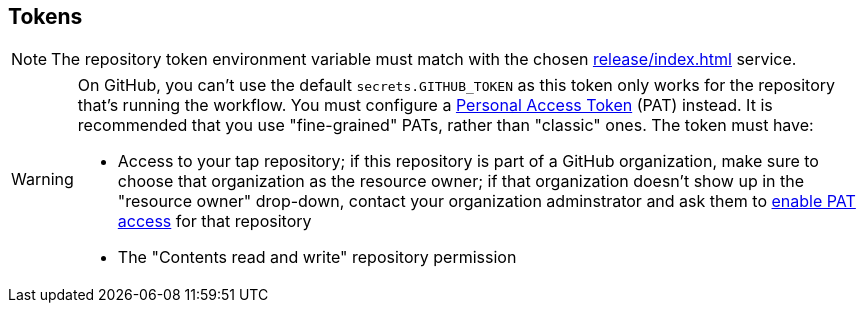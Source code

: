 == Tokens

NOTE: The repository token environment variable must match with the chosen xref:release/index.adoc[] service.

[WARNING]
====
On GitHub, you can't use the default `secrets.GITHUB_TOKEN` as this token only works for the repository that's
running the workflow. You must configure a link:https://docs.github.com/en/authentication/keeping-your-account-and-data-secure/creating-a-personal-access-token[Personal Access Token] (PAT) instead. It is recommended that you use "fine-grained" PATs, rather than "classic" ones. The token must have:

* Access to your tap repository; if this repository is part of a GitHub organization, make sure to choose that organization as the resource owner; if that organization doesn't show up in the "resource owner" drop-down, contact your organization adminstrator and ask them to https://docs.github.com/en/organizations/managing-programmatic-access-to-your-organization/setting-a-personal-access-token-policy-for-your-organization[enable PAT access] for that repository
* The "Contents read and write" repository permission
====
